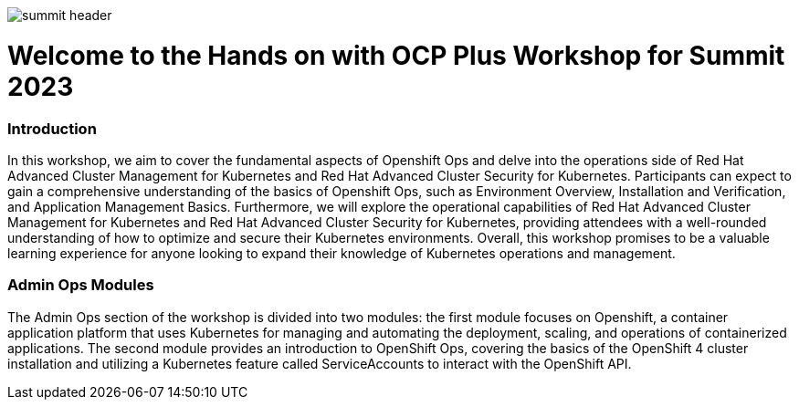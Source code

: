 image::images/summit_header.png[]


= Welcome to the Hands on with OCP Plus Workshop for Summit 2023

=== Introduction

In this workshop, we aim to cover the fundamental aspects of Openshift Ops and delve into the operations side of Red Hat Advanced Cluster Management for Kubernetes and Red Hat Advanced Cluster Security for Kubernetes. Participants can expect to gain a comprehensive understanding of the basics of Openshift Ops, such as Environment Overview, Installation and Verification, and Application Management Basics. Furthermore, we will explore the operational capabilities of Red Hat Advanced Cluster Management for Kubernetes and Red Hat Advanced Cluster Security for Kubernetes, providing attendees with a well-rounded understanding of how to optimize and secure their Kubernetes environments. Overall, this workshop promises to be a valuable learning experience for anyone looking to expand their knowledge of Kubernetes operations and management.

=== Admin Ops Modules

The Admin Ops section of the workshop is divided into two modules: the first module focuses on Openshift, a container application platform that uses Kubernetes for managing and automating the deployment, scaling, and operations of containerized applications. The second module provides an introduction to OpenShift Ops, covering the basics of the OpenShift 4 cluster installation and utilizing a Kubernetes feature called ServiceAccounts to interact with the OpenShift API.
